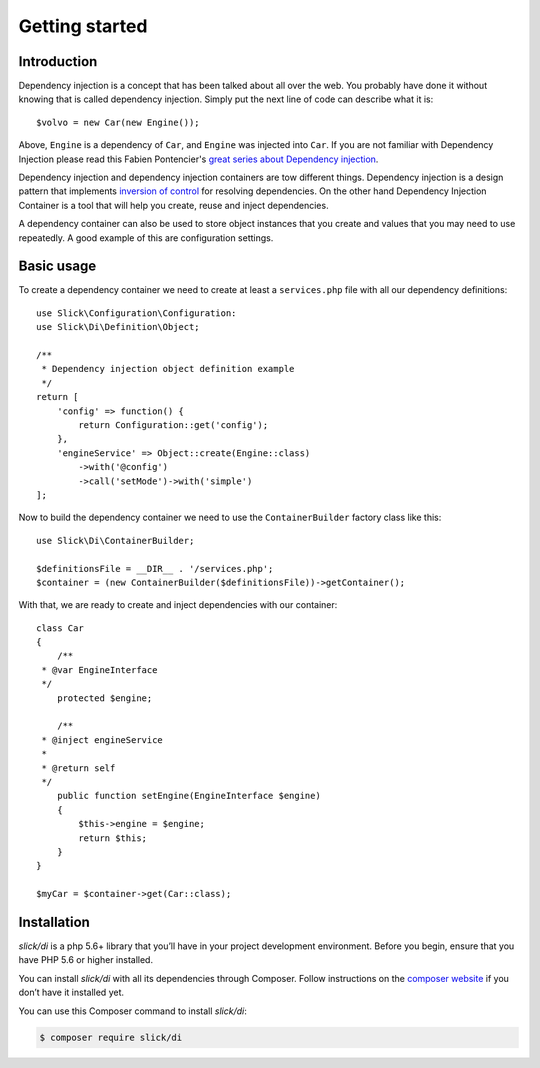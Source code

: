 .. title:: Getting started: Slick Dependency Injection

Getting started
===============

Introduction
------------

Dependency injection is a concept that has been talked about all over the web.
You probably have done it without knowing that is called dependency injection.
Simply put the next line of code can describe what it is::

    $volvo = new Car(new Engine());

Above, ``Engine`` is a dependency of ``Car``, and ``Engine`` was injected into
``Car``. If you are not familiar with Dependency Injection please read this
Fabien Pontencier's `great series about Dependency injection`_.

Dependency injection and dependency injection containers are tow different
things. Dependency injection is a design pattern that implements
`inversion of control`_ for resolving dependencies. On the other hand
Dependency Injection Container is a tool that will help you create, reuse
and inject dependencies.

A dependency container can also be used to store object instances that you
create and values that you may need to use repeatedly. A good example of this
are configuration settings.

Basic usage
-----------

To create a dependency container we need to create at least a ``services.php``
file with all our dependency definitions::

    use Slick\Configuration\Configuration:
    use Slick\Di\Definition\Object;

    /**
     * Dependency injection object definition example
     */
    return [
        'config' => function() {
            return Configuration::get('config');
        },
        'engineService' => Object::create(Engine::class)
            ->with('@config')
            ->call('setMode')->with('simple')
    ];

Now to build the dependency container we need to use the ``ContainerBuilder`` factory class like this::

    use Slick\Di\ContainerBuilder;

    $definitionsFile = __DIR__ . '/services.php';
    $container = (new ContainerBuilder($definitionsFile))->getContainer();

With that, we are ready to create and inject dependencies with our container::

    class Car
    {
        /**
     * @var EngineInterface
     */
        protected $engine;

        /**
     * @inject engineService
     *
     * @return self
     */
        public function setEngine(EngineInterface $engine)
        {
            $this->engine = $engine;
            return $this;
        }
    }

    $myCar = $container->get(Car::class);

Installation
------------

`slick/di` is a php 5.6+ library that you’ll have in your project development
environment. Before you begin, ensure that you have PHP 5.6 or higher installed.

You can install `slick/di` with all its dependencies through Composer. Follow
instructions on the `composer website`_ if you don’t have it installed yet.

You can use this Composer command to install `slick/di`:

.. code-block:: bash

    $ composer require slick/di



.. _composer website: https://getcomposer.org/download/
.. _great series about Dependency injection: http://fabien.potencier.org/what-is-dependency-injection.html
.. _inversion of control: https://en.wikipedia.org/wiki/Inversion_of_control